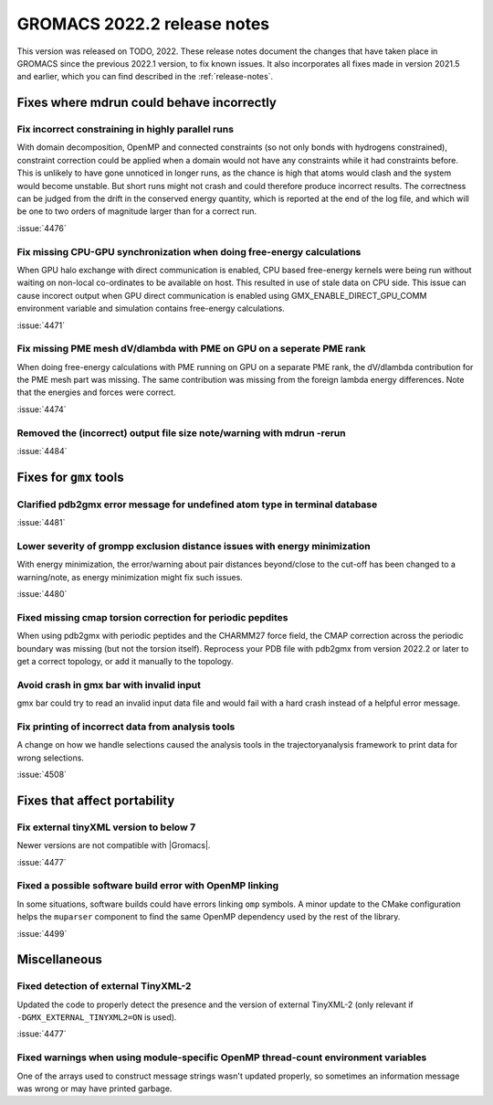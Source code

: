 GROMACS 2022.2 release notes
----------------------------

This version was released on TODO, 2022. These release notes
document the changes that have taken place in GROMACS since the
previous 2022.1 version, to fix known issues. It also incorporates all
fixes made in version 2021.5 and earlier, which you can find described
in the :ref:`release-notes`.

.. Note to developers!
   Please use """"""" to underline the individual entries for fixed issues in the subfolders,
   otherwise the formatting on the webpage is messed up.
   Also, please use the syntax :issue:`number` to reference issues on GitLab, without the
   a space between the colon and number!

Fixes where mdrun could behave incorrectly
^^^^^^^^^^^^^^^^^^^^^^^^^^^^^^^^^^^^^^^^^^^^^^^^

Fix incorrect constraining in highly parallel runs
""""""""""""""""""""""""""""""""""""""""""""""""""

With domain decomposition, OpenMP and connected constraints (so not only
bonds with hydrogens constrained), constraint correction could be applied
when a domain would not have any constraints while it had constraints before.
This is unlikely to have gone unnoticed in longer runs, as the chance is
high that atoms would clash and the system would become unstable. But short
runs might not crash and could therefore produce incorrect results. The correctness can
be judged from the drift in the conserved energy quantity, which is reported
at the end of the log file, and which will be one to two orders of magnitude
larger than for a correct run.

:issue:`4476`

Fix missing CPU-GPU synchronization when doing free-energy calculations
"""""""""""""""""""""""""""""""""""""""""""""""""""""""""""""""""""""""

When GPU halo exchange with direct communication is enabled, CPU based 
free-energy kernels were being run without waiting on non-local co-ordinates 
to be available on host. This resulted in use of stale data on CPU side. 
This issue can cause incorect output when GPU direct communication is enabled 
using GMX_ENABLE_DIRECT_GPU_COMM environment variable and simulation contains 
free-energy calculations.

:issue:`4471`

Fix missing PME mesh dV/dlambda with PME on GPU on a seperate PME rank
""""""""""""""""""""""""""""""""""""""""""""""""""""""""""""""""""""""

When doing free-energy calculations with PME running on GPU on a separate
PME rank, the dV/dlambda contribution for the PME mesh part was missing.
The same contribution was missing from the foreign lambda energy differences.
Note that the energies and forces were correct.

:issue:`4474`

Removed the (incorrect) output file size note/warning with mdrun -rerun
"""""""""""""""""""""""""""""""""""""""""""""""""""""""""""""""""""""""

:issue:`4484`

Fixes for ``gmx`` tools
^^^^^^^^^^^^^^^^^^^^^^^

Clarified pdb2gmx error message for undefined atom type in terminal database
""""""""""""""""""""""""""""""""""""""""""""""""""""""""""""""""""""""""""""

:issue:`4481`

Lower severity of grompp exclusion distance issues with energy minimization
"""""""""""""""""""""""""""""""""""""""""""""""""""""""""""""""""""""""""""

With energy minimization, the error/warning about pair distances
beyond/close to the cut-off has been changed to a warning/note,
as energy minimization might fix such issues.

:issue:`4480`

Fixed missing cmap torsion correction for periodic pepdites
"""""""""""""""""""""""""""""""""""""""""""""""""""""""""""

When using pdb2gmx with periodic peptides and the CHARMM27
force field, the CMAP correction across the periodic boundary
was missing (but not the torsion itself). Reprocess your
PDB file with pdb2gmx from version 2022.2 or later to get a
correct topology, or add it manually to the topology.

Avoid crash in gmx bar with invalid input
"""""""""""""""""""""""""""""""""""""""""

gmx bar could try to read an invalid input data file and would fail with a hard
crash instead of a helpful error message.

Fix printing of incorrect data from analysis tools
""""""""""""""""""""""""""""""""""""""""""""""""""""

A change on how we handle selections caused the analysis tools in the
trajectoryanalysis framework to print data for wrong selections.

:issue:`4508`

Fixes that affect portability
^^^^^^^^^^^^^^^^^^^^^^^^^^^^^
Fix external tinyXML version to below 7
"""""""""""""""""""""""""""""""""""""""
Newer versions are not compatible with |Gromacs|.

:issue:`4477`

Fixed a possible software build error with OpenMP linking
"""""""""""""""""""""""""""""""""""""""""""""""""""""""""

In some situations, software builds could have errors linking ``omp`` symbols.
A minor update to the CMake configuration helps the ``muparser`` component
to find the same OpenMP dependency used by the rest of the library.

:issue:`4499`

Miscellaneous
^^^^^^^^^^^^^

Fixed detection of external TinyXML-2
"""""""""""""""""""""""""""""""""""""

Updated the code to properly detect the presence and the version of external
TinyXML-2 (only relevant if ``-DGMX_EXTERNAL_TINYXML2=ON`` is used).

:issue:`4477`

Fixed warnings when using module-specific OpenMP thread-count environment variables
"""""""""""""""""""""""""""""""""""""""""""""""""""""""""""""""""""""""""""""""""""

One of the arrays used to construct message strings wasn't updated
properly, so sometimes an information message was wrong or may have
printed garbage.
